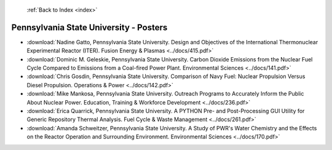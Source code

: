  :ref:`Back to Index <index>`

Pennsylvania State University - Posters
---------------------------------------

* :download:`Nadine Gatto, Pennsylvania State University. Design and Objectives of the International Thermonuclear Experimental Reactor (ITER). Fusion Energy & Plasmas <../docs/415.pdf>`
* :download:`Dominic M. Geleskie, Pennsylvania State University. Carbon Dioxide Emissions from the Nuclear Fuel Cycle Compared to Emissions from a Coal-fired Power Plant. Environmental Sciences <../docs/141.pdf>`
* :download:`Chris Gosdin, Pennsylvania State University. Comparison of Navy Fuel: Nuclear Propulsion Versus Diesel Propulsion. Operations & Power <../docs/142.pdf>`
* :download:`Mike Mankosa, Pennsylvania State University. Outreach Programs to Accurately Inform the Public About Nuclear Power. Education, Training & Workforce Development <../docs/236.pdf>`
* :download:`Erica Quarrick, Pennsylvania State University. A PYTHON Pre- and Post-Processing GUI Utility for Generic Repository Thermal Analysis. Fuel Cycle & Waste Management <../docs/261.pdf>`
* :download:`Amanda Schweitzer, Pennsylvania State University. A Study of PWR's Water Chemistry and the Effects on the Reactor Operation and Surrounding Environment. Environmental Sciences <../docs/170.pdf>`
